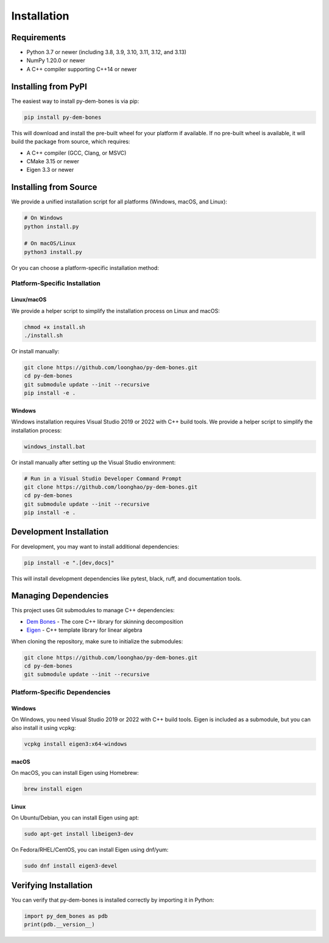 Installation
============

Requirements
-----------

- Python 3.7 or newer (including 3.8, 3.9, 3.10, 3.11, 3.12, and 3.13)
- NumPy 1.20.0 or newer
- A C++ compiler supporting C++14 or newer

Installing from PyPI
-------------------

The easiest way to install py-dem-bones is via pip:

.. code-block:: bash

    pip install py-dem-bones

This will download and install the pre-built wheel for your platform if available. If no pre-built wheel is available, it will build the package from source, which requires:

- A C++ compiler (GCC, Clang, or MSVC)
- CMake 3.15 or newer
- Eigen 3.3 or newer

Installing from Source
---------------------

We provide a unified installation script for all platforms (Windows, macOS, and Linux):

.. code-block:: bash

    # On Windows
    python install.py

    # On macOS/Linux
    python3 install.py

Or you can choose a platform-specific installation method:

Platform-Specific Installation
~~~~~~~~~~~~~~~~~~~~~~~~~~~~~

Linux/macOS
^^^^^^^^^^^

We provide a helper script to simplify the installation process on Linux and macOS:

.. code-block:: bash

    chmod +x install.sh
    ./install.sh

Or install manually:

.. code-block:: bash

    git clone https://github.com/loonghao/py-dem-bones.git
    cd py-dem-bones
    git submodule update --init --recursive
    pip install -e .

Windows
^^^^^^^

Windows installation requires Visual Studio 2019 or 2022 with C++ build tools. We provide a helper script to simplify the installation process:

.. code-block:: bash

    windows_install.bat

Or install manually after setting up the Visual Studio environment:

.. code-block:: bash

    # Run in a Visual Studio Developer Command Prompt
    git clone https://github.com/loonghao/py-dem-bones.git
    cd py-dem-bones
    git submodule update --init --recursive
    pip install -e .

Development Installation
-----------------------

For development, you may want to install additional dependencies:

.. code-block:: bash

    pip install -e ".[dev,docs]"

This will install development dependencies like pytest, black, ruff, and documentation tools.

Managing Dependencies
-------------------

This project uses Git submodules to manage C++ dependencies:

- `Dem Bones <https://github.com/electronicarts/dem-bones>`_ - The core C++ library for skinning decomposition
- `Eigen <https://gitlab.com/libeigen/eigen>`_ - C++ template library for linear algebra

When cloning the repository, make sure to initialize the submodules:

.. code-block:: bash

    git clone https://github.com/loonghao/py-dem-bones.git
    cd py-dem-bones
    git submodule update --init --recursive

Platform-Specific Dependencies
~~~~~~~~~~~~~~~~~~~~~~~~~~~~~

Windows
^^^^^^^

On Windows, you need Visual Studio 2019 or 2022 with C++ build tools. Eigen is included as a submodule, but you can also install it using vcpkg:

.. code-block:: bash

    vcpkg install eigen3:x64-windows

macOS
^^^^^

On macOS, you can install Eigen using Homebrew:

.. code-block:: bash

    brew install eigen

Linux
^^^^^

On Ubuntu/Debian, you can install Eigen using apt:

.. code-block:: bash

    sudo apt-get install libeigen3-dev

On Fedora/RHEL/CentOS, you can install Eigen using dnf/yum:

.. code-block:: bash

    sudo dnf install eigen3-devel

Verifying Installation
---------------------

You can verify that py-dem-bones is installed correctly by importing it in Python:

.. code-block:: python

    import py_dem_bones as pdb
    print(pdb.__version__)
